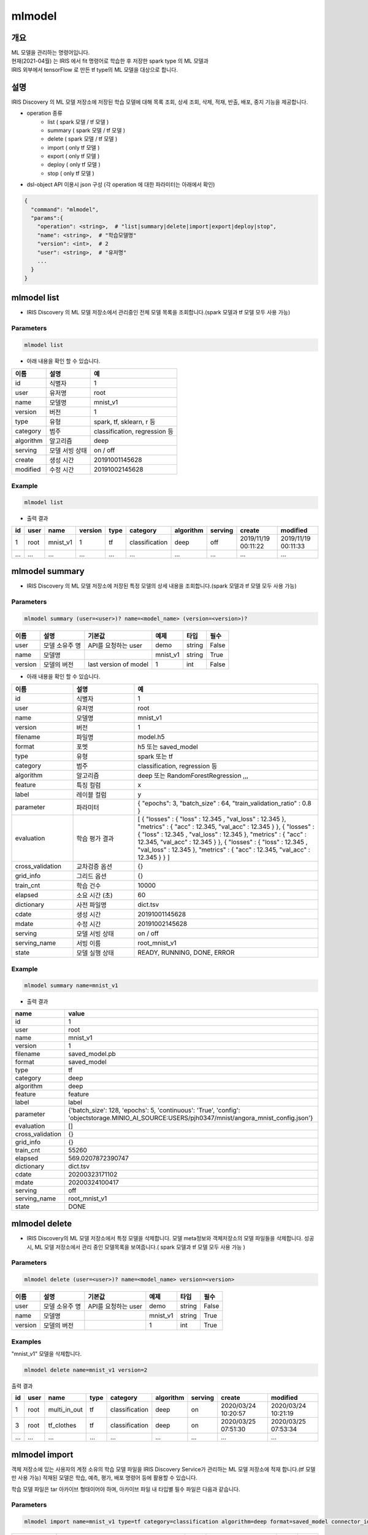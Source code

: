 mlmodel
====================================================================================================

개요
----------------------------------------------------------------------------------------------------

| ML 모델을 관리하는 명령어입니다.
| 현재(2021-04월) 는 IRIS 에서 fit 명령어로 학습한 후 저장한 spark type 의 ML 모델과 
| IRIS 외부에서 tensorFlow 로 만든 tf type의 ML 모델을 대상으로 합니다. 

설명
----------------------------------------------------------------------------------------------------

IRIS Discovery 의 ML 모델 저장소에 저장된 학습 모델에 대해 목록 조회, 상세 조회, 삭제, 적재, 반출, 배포, 중지 기능을 제공합니다.

- operation 종류
    - list     ( spark 모델 / tf 모델 )
    - summary  ( spark 모델 / tf 모델 )
    - delete   ( spark 모델 / tf 모델 )
    - import  ( only tf 모델 )
    - export  ( only tf 모델 )
    - deploy  ( only tf 모델 )
    - stop    ( only tf 모델 )

- dsl-object API 이용시 json 구성 (각 operation 에 대한 파라미터는 아래에서 확인)

.. code-block:: json

   {
     "command": "mlmodel",
     "params":{
       "operation": <string>,  # "list|summary|delete|import|export|deploy|stop",
       "name": <string>,  # "학습모델명"
       "version": <int>,  # 2
       "user": <string>,  # "유저명"
       ...
     }
   }


mlmodel list
----------------------------------------------------------------------------------------------------

- IRIS Discovery 의 ML 모델 저장소에서 관리중인 전체 모델 목록을 조회합니다.(spark 모델과 tf 모델 모두 사용 가능)

Parameters
''''''''''

.. code-block:: python

   mlmodel list

- 아래 내용을 확인 할 수 있습니다.

.. list-table::
   :header-rows: 1

   * - 이름
     - 설명
     - 예
   * - id
     - 식별자
     - 1
   * - user
     - 유저명
     - root
   * - name
     - 모델명
     - mnist_v1
   * - version
     - 버전
     - 1
   * - type
     - 유형
     - spark, tf, sklearn, r 등
   * - category
     - 범주
     - classification, regression 등
   * - algorithm
     - 알고리즘
     - deep
   * - serving
     - 모델 서빙 상태
     - on / off
   * - create
     - 생성 시간
     - 20191001145628
   * - modified
     - 수정 시간
     - 20191002145628

Example
'''''''

.. code-block:: python

   mlmodel list

- 출력 결과

.. list-table::
   :header-rows: 1

   * - id
     - user
     - name
     - version
     - type
     - category
     - algorithm
     - serving
     - create
     - modified
   * - 1
     - root
     - mnist_v1
     - 1
     - tf
     - classification
     - deep
     - off
     - 2019/11/19 00:11:22
     - 2019/11/19 00:11:33
   * - ...
     - ...
     - ...
     - ...
     - ...
     - ...
     - ...
     - ...
     - ...
     - ...


mlmodel summary
----------------------------------------------------------------------------------------------------

- IRIS Discovery 의 ML 모델 저장소에 저장된 특정 모델의 상세 내용을 조회합니다.(spark 모델과 tf 모델 모두 사용 가능)


Parameters
''''''''''
.. code-block:: python

   mlmodel summary (user=<user>)? name=<model_name> (version=<version>)?

.. list-table::
   :header-rows: 1

   * - 이름
     - 설명
     - 기본값
     - 예제
     - 타입
     - 필수
   * - user
     - 모델 소유주 명
     - API를 요청하는 user
     - demo
     - string
     - False
   * - name
     - 모델명
     -
     - mnist_v1
     - string
     - True
   * - version
     - 모델의 버전
     - last version of model
     - 1
     - int
     - False

- 아래 내용을 확인 할 수 있습니다.

.. list-table::
   :header-rows: 1
   :widths: 20 20 60

   * - 이름
     - 설명
     - 예
   * - id
     - 식별자
     - 1
   * - user
     - 유저명
     - root
   * - name
     - 모델명
     - mnist_v1
   * - version
     - 버전
     - 1
   * - filename
     - 파일명
     - model.h5
   * - format
     - 포멧
     - h5 또는 saved_model
   * - type
     - 유형
     - spark 또는 tf
   * - category
     - 범주
     - classification, regression 등
   * - algorithm
     - 알고리즘
     - deep 또는 RandomForestRegression ,,,
   * - feature
     - 특징 컬럼
     - x
   * - label
     - 레이블 컬럼
     - y
   * - parameter
     - 파라미터
     - { "epochs": 3, "batch_size" : 64, "train_validation_ratio" : 0.8 }
   * - evaluation
     - 학습 평가 결과
     - [ { "losses" : { "loss" : 12.345 , "val_loss" : 12.345 }, "metrics" : { "acc" : 12.345, "val_acc" : 12.345 } }, { "losses" : { "loss" : 12.345 , "val_loss" : 12.345 }, "metrics" : { "acc" : 12.345, "val_acc" : 12.345 } }, { "losses" : { "loss" : 12.345 , "val_loss" : 12.345 }, "metrics" : { "acc" : 12.345, "val_acc" : 12.345 } } ]
   * - cross_validation
     - 교차검증 옵션
     - {}
   * - grid_info
     - 그리드 옵션
     - {}
   * - train_cnt
     - 학습 건수
     - 10000
   * - elapsed
     - 소요 시간 (초)
     - 60
   * - dictionary
     - 사전 파일명
     - dict.tsv
   * - cdate
     - 생성 시간
     - 20191001145628
   * - mdate
     - 수정 시간
     - 20191002145628
   * - serving
     - 모델 서빙 상태
     - on / off
   * - serving_name
     - 서빙 이름
     - root_mnist_v1
   * - state
     - 모델 실행 상태
     - READY, RUNNING, DONE, ERROR

Example
'''''''

.. code-block:: python

   mlmodel summary name=mnist_v1

- 출력 결과

.. list-table::
   :header-rows: 1

   * - name
     - value
   * - id
     - 1
   * - user
     - root
   * - name
     - mnist_v1
   * - version
     - 1
   * - filename
     - saved_model.pb
   * - format
     - saved_model
   * - type
     - tf
   * - category
     - deep
   * - algorithm
     - deep
   * - feature
     - feature
   * - label
     - label
   * - parameter
     - {'batch_size': 128, 'epochs': 5, 'continuous': 'True', 'config': 'objectstorage.MINIO_AI_SOURCE:USERS/pjh0347/mnist/angora_mnist_config.json'}
   * - evaluation
     - []
   * - cross_validation
     - {}
   * - grid_info
     - {}
   * - train_cnt
     - 55260
   * - elapsed
     - 569.0207872390747
   * - dictionary
     - dict.tsv
   * - cdate
     - 20200323171102
   * - mdate
     - 20200324100417
   * - serving
     - off
   * - serving_name
     - root_mnist_v1
   * - state
     - DONE

mlmodel delete
----------------------------------------------------------------------------------------------------

- IRIS Discovery의 ML 모델 저장소에서 특정 모델을 삭제합니다. 모델 meta정보와 객체저장소의 모델 파일들을 삭제합니다. 성공 시, ML 모델 저장소에서 관리 중인 모델목록을 보여줍니다.( spark 모델과 tf 모델 모두 사용 가능 )

Parameters
''''''''''
.. code-block:: python

   mlmodel delete (user=<user>)? name=<model_name> version=<version>

.. list-table::
   :header-rows: 1

   * - 이름
     - 설명
     - 기본값
     - 예제
     - 타입
     - 필수
   * - user
     - 모델 소유주 명
     - API를 요청하는 user
     - demo
     - string
     - False
   * - name
     - 모델명
     -
     - mnist_v1
     - string
     - True
   * - version
     - 모델의 버전
     -
     - 1
     - int
     - True


Examples
''''''''

"mnist_v1" 모델을 삭제합니다.

.. code-block:: python

   mlmodel delete name=mnist_v1 version=2

출력 결과

.. list-table::
   :header-rows: 1

   * - id
     - user
     - name
     - type
     - category
     - algorithm
     - serving
     - create
     - modified
   * - 1
     - root
     - multi_in_out
     - tf
     - classification
     - deep
     - on
     - 2020/03/24 10:20:57
     - 2020/03/24 10:21:19
   * - 3
     - root
     - tf_clothes
     - tf
     - classification
     - deep
     - on
     - 2020/03/25 07:51:30
     - 2020/03/25 07:53:34
   * - ...
     - ...
     - ...
     - ...
     - ...
     - ...
     - ...
     - ...
     - ...

mlmodel import
----------------------------------------------------------------------------------------------------

객체 저장소에 있는 사용자의 계정 소유의 학습 모델 파일을 IRIS Discovery Service가 관리하는 ML 모델 저장소에 적재 합니다.(tf 모델만 사용 가능)
적재된 모델은 학습, 예측, 평가, 배포 명령어 등에 활용할 수 있습니다.

학습 모델 파일은 tar 아카이브 형태이어야 하며, 아카이브 파일 내 타입별 필수 파일은 다음과 같습니다.

Parameters
''''''''''

.. code-block:: python

   mlmodel import name=mnist_v1 type=tf category=classification algorithm=deep format=saved_model connector_id={CONNECTOR_ID} path={KEY}

.. list-table::
   :header-rows: 1

   * - 이름
     - 설명
     - 기본값
     - 예제
     - 타입
     - 필수
   * - name
     - 저장할 모델명
     -
     - mnist_v1
     - 문자열
     - True
   * - type
     - 유형
     -
     - tf
     - 문자열
     - True
   * - category
     - 범주
     -
     - classification
     - 문자열
     - True
   * - algorithm
     - 알고리즘
     -
     - deep
     - 문자열
     - True
   * - format
     - 모델 포멧
     -
     - h5 또는 saved_model
     - 문자열
     - True
   * - connector_id
     - 객체 스토리지 연결정보 아이디
     -
     - 255
     - 문자열
     - True
   * - path
     - 객체 스토리지 내 모델 소스 경로, bucket은 생략해야 합니다.
     -
     - USERS/root/model.tar
     - 문자열
     - True

- type 별 필수 포함 파일 명

.. list-table::
   :header-rows: 1

   * - 타입
     - 필수 포함 파일
   * - Spark
     - 학습 모델  파일 (data.parquet), 학습 모델 메타 파일 (metadata)
   * - TensorFlow
     - 학습 모델  파일 (model.h5 or saved_model.pb)

Examples
''''''''''''''''''''''''''''''''''''''''''''''''''''''''''''''''''''''''''''''''''''''''''''''''''''

- 모델정보를 아카이브한 tar 파일을 IRIS Discovery Service가 관리하는 객체저장소에 업로드 합니다.

.. code-block:: python

   mlmodel import name=tf_clothes type=tf category=classification algorithm=deep format=saved_model connector_id=aqef32-asdf23-sadf path=USERS/root/clothes/model.tar

- 출력 결과

.. list-table::
   :header-rows: 1

   * - result
   * - ok

mlmodel export
----------------------------------------------------------------------------------------------------

먼저 IRIS Discovery 의 ML 모델 저장소에서 관리되고 있는 학습 모델을 파라미터로 입력한 연결정보의 개인 객체 저장소에 저장한 후, download url을 제공합니다.(tf 모델만 사용 가능)


Parameters
''''''''''

.. code-block:: python

   mlmodel export (user=<user>)? name=<model_name> (version=<version>)? connector_id={CONNECTOR_ID} path={KEY}

.. list-table::
   :header-rows: 1
   
   * - 이름
     - 설명
     - 기본값
     - 예제
     - 타입
     - 필수
   * - user
     - 모델 소유주 명
     - API를 요청하는 user
     - demo
     - string
     - False
   * - name
     - 모델명
     -
     - mnist_v1
     - string
     - True
   * - version
     - 모델의 버전
     - last version of model
     - 1
     - int
     - False
   * - connector_id
     - 객체 스토리지 연결정보 아이디
     -
     - 255
     - 문자열
     - True
   * - path
     - 객체 스토리지 내 모델 저장 경로, bucket은 생략해야 합니다.
     -
     - USERS/root/model.tar
     - 문자열
     - True


Examples
''''''''''''''''''''''''''''''''''''''''''''''''''''''''''''''''''''''''''''''''''''''''''''''''''''

- mnist_v1 모델을 개인 객체 저장소에 저장하고, 다운로드 받을 수 있는 url 을 통해 로컬PC 로 다운로드합니다.

.. code-block:: python

   mlmodel export user=demo name=mnist_v1 connector_id=179 path=USERS/ROOT/mnist_v1_export.tar

- 출력 결과

.. list-table::
   :header-rows: 1

   * - result
     - download_url
     - expired time (sec)
   * - ok
     - http://b-iris.mobigen.com/hdfs-browser/minio/download?path=%2FROOT%2F%2Fmnist_v1_export.tar
     - 3600

mlmodel deploy
----------------------------------------------------------------------------------------------------

mlmodel import 를 통해 IRIS Discovery 의 ML 모델 저장소에서 관리되고 있는 ML 모델(tf type) 을 서빙 가능하도록 TersorFlow Serving에 배포합니다. (tf 모델만 사용 가능)

모델 배포시 버전을 선택하지 않으면 자동으로 마지막 버전을 배포합니다.
배포가 되면, `serving 명령어 <http://docs.iris.tools/manual/IRIS-Manual/IRIS-Discovery-Middleware/command/commands/serving.html>`_ 로 version별 모델 예측, 모델 서빙 상태 확인이 가능합니다.


Parameters
''''''''''

.. code-block:: python

   mlmodel deploy (user=<user>)? name=<model_name> (version=<version>)? label='stable'

.. list-table::
   :header-rows: 1

   * - 이름
     - 설명
     - 기본값
     - 예제
     - 타입
     - 필수
   * - user
     - 모델 소유주 명
     - API를 요청하는 user
     - demo
     - string
     - False
   * - name
     - 모델명
     -
     - mnist_v1
     - string
     - True
   * - version
     - 모델의 버전
     - last version of model
     - 1
     - int
     - False
   * - label
     - 배포 모델의 설명
     -
     - unstable 또는 stable 등
     - 문자열
     - False


Examples
''''''''''''''''''''''''''''''''''''''''''''''''''''''''''''''''''''''''''''''''''''''''''''''''''''

- 학습된 mnist_v1모델을 서빙 배포합니다.

.. code-block:: python

   mlmodel deploy name=mnist_v1 label='unstable'

출력 결과

- serving_name은 유저명과 모델이름을 합친 문자열입니다. curl로 서빙에 요청할 경우 해당 이름으로 요청해야합니다.

.. list-table::
   :header-rows: 1

   * - result
     - latest_version
     - serving_name
   * - on
     - 1
     - root_mnist_v1

mnist_v1모델을 업데이트하고 재배포합니다.

.. code-block:: python

   mlmodel deploy name=mnist_v1 label='stable'

출력 결과

- 버전이 1 올라갑니다.

.. list-table::
   :header-rows: 1

   * - result
     - latest_version
     - serving_name
   * - on
     - 2
     - root_mnist_v1



mlmodel stop
----------------------------------------------------------------------------------------------------

서빙 중인 배포 모델을 더 이상 서빙 하지 않도록 중지합니다. 버전을 선택하지 않으면 마지막 버전을 중지합니다.(tf 모델만 사용 가능)

Parameters
''''''''''

.. code-block:: python

   mlmodel stop (user=<user>)? name=<model_name> (version=<version>)?

.. list-table::
   :header-rows: 1

   * - 이름
     - 설명
     - 기본값
     - 예제
     - 타입
     - 필수
   * - user
     - 모델 소유주 명
     - API를 요청하는 user
     - demo
     - string
     - False
   * - name
     - 모델명
     -
     - mnist_v1
     - string
     - True
   * - version
     - 모델의 버전
     - last version of model
     - 1
     - int
     - False

Examples
''''''''''''''''''''''''''''''''''''''''''''''''''''''''''''''''''''''''''''''''''''''''''''''''''''

- mnist_v1모델을 중지합니다.

.. code-block:: python

   mlmodel stop mnist_v1

- 결과

.. list-table::
   :header-rows: 1

   * - result
   * - off

